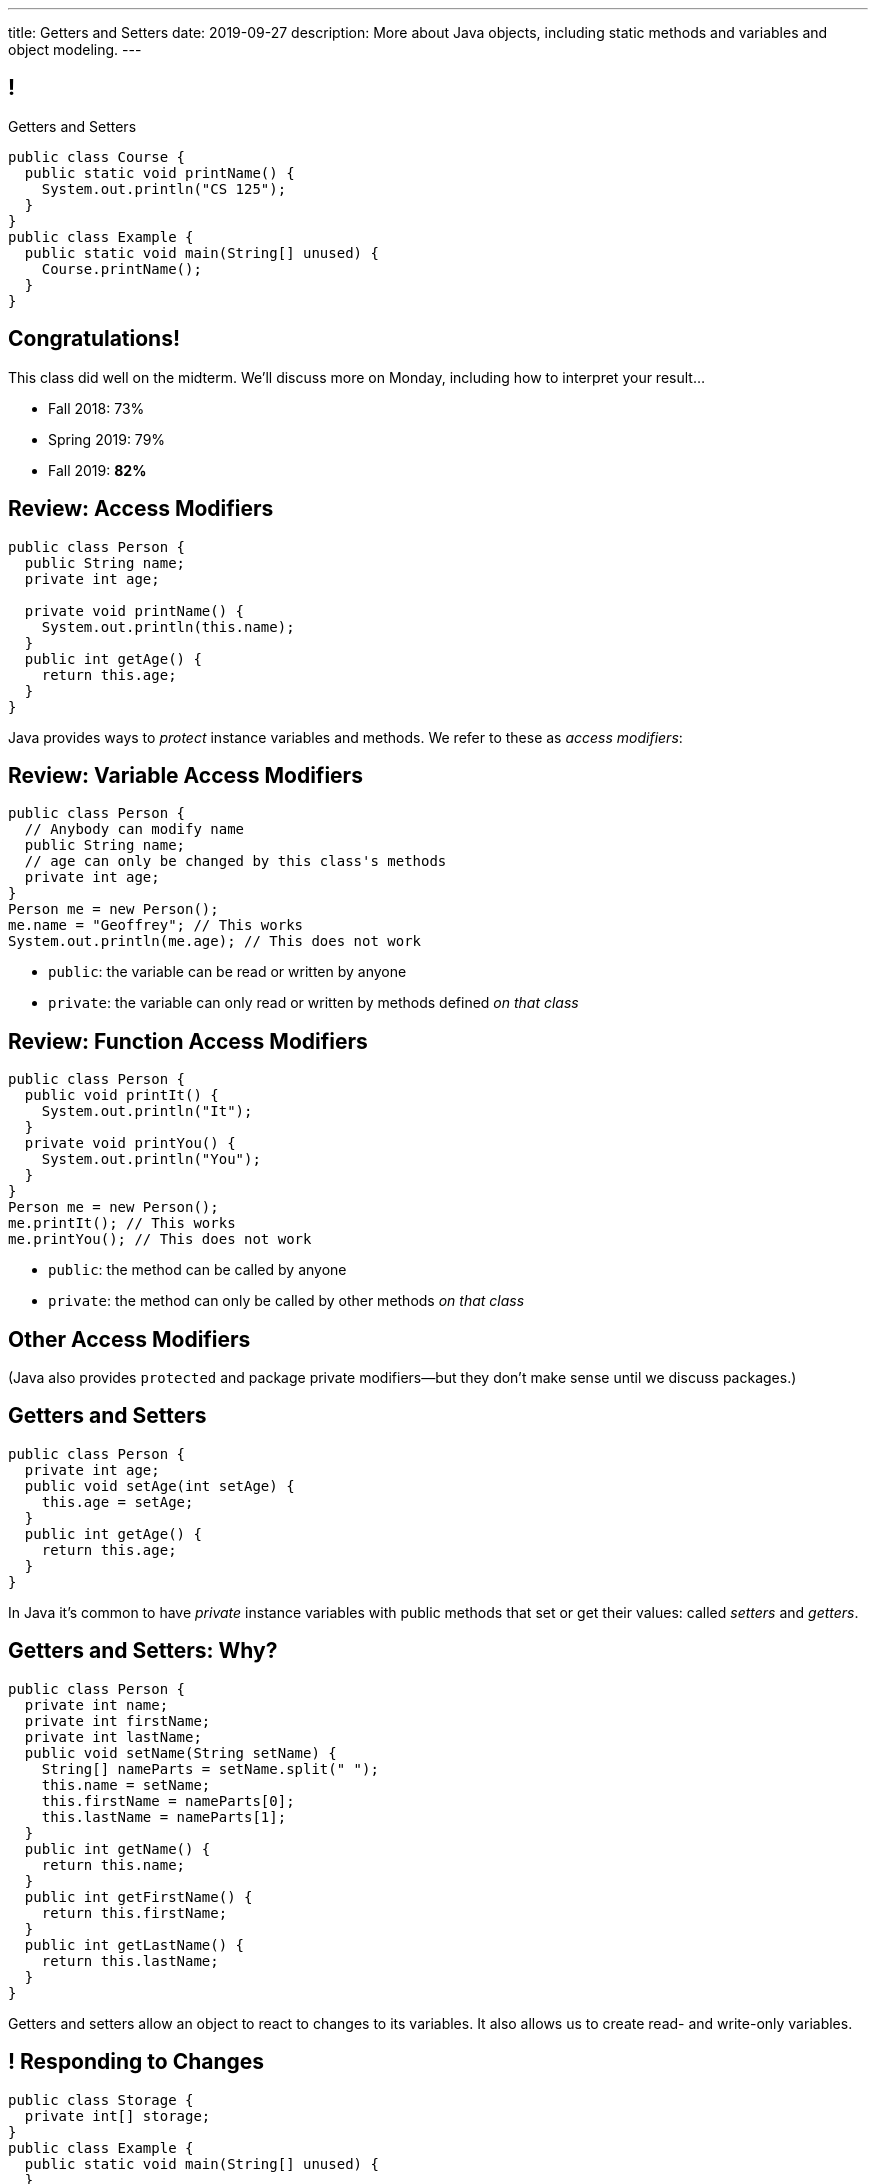 ---
title: Getters and Setters
date: 2019-09-27
description:
  More about Java objects, including static
  methods and variables and object modeling.
---

[[wGEQuJkAUhyxysXZUnzyNGFHNKOzeXJi]]
== !

[.janini.compiler.small]
--
++++
<div class="message">Getters and Setters</div>
++++
....
public class Course {
  public static void printName() {
    System.out.println("CS 125");
  }
}
public class Example {
  public static void main(String[] unused) {
    Course.printName();
  }
}
....
--

[[iVyvGbmeVBCujvuxRQrfiiiSbGsqgZyZ]]
[.oneword]
//
== Congratulations!

This class did well on the midterm.
//
We'll discuss more on Monday, including how to interpret your result...

* Fall 2018: 73%
//
* Spring 2019: 79%
//
* Fall 2019: *82%*

[[KdwtLLieHgPoCJOrTPiclQExiGvYpFwC]]
== Review: Access Modifiers

[source,java]
----
public class Person {
  public String name;
  private int age;

  private void printName() {
    System.out.println(this.name);
  }
  public int getAge() {
    return this.age;
  }
}
----

[.lead]
//
Java provides ways to _protect_ instance variables and methods.
//
We refer to these as _access modifiers_:

[[IIhjNpbdLiLFvTmpFrKZfyIOoGmAwidd]]
== Review: Variable Access Modifiers

[source,java,role='small']
----
public class Person {
  // Anybody can modify name
  public String name;
  // age can only be changed by this class's methods
  private int age;
}
Person me = new Person();
me.name = "Geoffrey"; // This works
System.out.println(me.age); // This does not work
----

[.s]
//
* `public`: the variable can be read or written by anyone
//
* `private`: the variable can only read or written by methods defined _on that
class_

[[JIAxfYHdgMdZbXUIzIxaJCXZyvhRxNuY]]
== Review: Function Access Modifiers

[source,java,role='small']
----
public class Person {
  public void printIt() {
    System.out.println("It");
  }
  private void printYou() {
    System.out.println("You");
  }
}
Person me = new Person();
me.printIt(); // This works
me.printYou(); // This does not work
----

[.s]
//
* `public`: the method can be called by anyone
//
* `private`: the method can only be called by other methods _on that class_

[[eElRbazMJbGpaHfrEAGOxqdhlEUjKpHJ]]
== Other Access Modifiers

[.lead]
//
(Java also provides `protected` and package private modifiers&mdash;but they
don't make sense until we discuss packages.)

[[uLPZroAsMblwalogMaPDbzszkcQeVlEo]]
== Getters and Setters

[source,java,role='small']
----
public class Person {
  private int age;
  public void setAge(int setAge) {
    this.age = setAge;
  }
  public int getAge() {
    return this.age;
  }
}
----

[.lead]
//
In Java it's common to have _private_ instance variables with public methods
that set or get their values: called _setters_ and _getters_.

[[oDKbLeOnKjNLLDaUpPxiFXRuDeUiVtUC]]
== Getters and Setters: Why?

[source,java,role='smallest']
----
public class Person {
  private int name;
  private int firstName;
  private int lastName;
  public void setName(String setName) {
    String[] nameParts = setName.split(" ");
    this.name = setName;
    this.firstName = nameParts[0];
    this.lastName = nameParts[1];
  }
  public int getName() {
    return this.name;
  }
  public int getFirstName() {
    return this.firstName;
  }
  public int getLastName() {
    return this.lastName;
  }
}
----

Getters and setters allow an object to react to changes to its variables.
//
It also allows us to create read- and write-only variables.

[[uROJodFJTOfMhgdHYdcXnMQvEOcEhBhy]]
== ! Responding to Changes

[.janini.compiler.small]
....
public class Storage {
  private int[] storage;
}
public class Example {
  public static void main(String[] unused) {
  }
}
....

[[MXINiWDcmvqoelTnkNiMeYIbijHJbdHi]]
== ! Read-Only Variables

[.janini.compiler.small]
....
public class Person {
  private int age;
}
public class Example {
  public static void main(String[] unused) {
  }
}
....

[[EPACuRwxtQOGiRMiwgPeUQhPfmNSJMyx]]
[.oneword]
== Access Modifiers: Questions?

[[eTgfLgcMsxPQEsxdUuCOfSKOCVKugAYZ]]
== The `static` Keyword

[source,java,role='small']
----
public class Course {
  public static int count = 0;
  public static void printName() {
    System.out.println("Name");
  }
}
public class Example {
  public static void main(String[] unused) {
    // We can call printName without creating an instance
    Course.printName();
    // We can increment count without creating an instance
    Course.count++;
  }
}
----

[.lead]
//
`static` methods and variables belong to the _class_, not to a specific
instance.

[[JcfeftoggWYEqmVcqHqWFWLVDrBYSrKv]]
== `static` Methods

[source,java,role='smaller']
----
public class Course {
  public static void printName() {
    System.out.println("Name");
  }
}
public class Example {
  public static void main(String[] unused) {
    // This works
    Course.printName();
    // This also works
    Course CS125 = new Course();
    CS125.printName();
  }
}
----

[.s]
//
* `static` methods are called directly on the class, rather than on an instance
//
* ...but they _can_ be called on the instance as well.

[[GogDSWyLriatEwvWVbqNnpNScdTGsZnm]]
== `static` Methods and `this`

[source,java]
----
public class Course {
  public String name;
  public static void printName() {
    // This doesn't work
    System.out.println(this.name);
  }
}
----

[.lead]
//
`static` methods can be called without an instance, and so can't use `this`

[[AGXzadhOVsBxnfSsSKGKsHhYNePpixZD]]
== `static` Variables

[source,java,role='small']
----
public class Course {
  public static int count = 0;
  public void printCount() {
    System.out.println(this.count);
  }
}
public class Example {
  public static void main(String[] unused) {
    Course CS125 = new Course();
    Course CS225 = new Course();
    Course.count++;
    CS125.printCount();
    CS225.printCount();
  }
}
----

[.lead]
//
`static` variables are shared by all instances of a given `class`


[[aJrAPQCvltPcxpPVAvGrGqdLWEhKRlRK]]
== ! `static` Variables

[.janini.smallest.compiler]
....
public class Course {
  private String name;
  public static int count = 0;
  public void printCount() {
    System.out.println(this.name + " " + this.count);
  }
  Course(String setName) {
    this.name = setName;
  }
}
public class Example {
  public static void main(String[] unused) {
    Course CS125 = new Course("125");
    Course CS225 = new Course("225");
    Course.count++;
    CS125.printCount();
    CS225.printCount();
  }
}
....

[[XHfGpqVIAFIKzUxynzGVJLgDpLnzNwON]]
== `static`, `public`, and `private`

[.lead]
//
`public` and `private` also work on static variables and methods

[.s]
//
* `public`: the (static) variable can be read or written by anyone
//
* `private`: the (static) variable can only read or written by methods defined _on that
class_
//
* `public`: the (static) method can be called by anyone
//
* `private`: the (static) method can only be called by other methods _on that class_

[[MnvCRzLYujnddtMsnSmTPiADcdqdWmXd]]
== Announcements

* My office hours as usual today from 1&ndash;3PM in Siebel 2227.
//
* **I'll be doing one "talk to your professor" interview today at 2PM in Siebel 2227.**
//
* Good luck finishing up the link:/MP/1/[MP1] early deadline!
//
It's due on your deadline day this weekend.
//
* We have a
//
link:/info/feedback/[anonymous feedback form]
//
to the course website. Use it to give us feedback!

// vim: ts=2:sw=2:et
